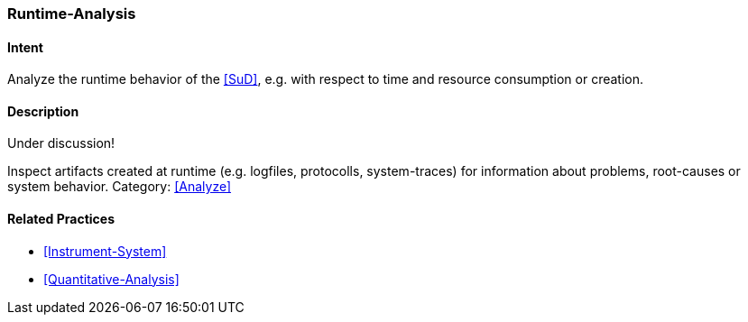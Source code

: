 [[Runtime-Analysis]]

=== [pattern]#Runtime-Analysis# 

==== Intent
Analyze the runtime behavior of the <<SuD>>, e.g. with respect to time and resource consumption or creation. 


==== Description

Under discussion!

Inspect artifacts created at runtime (e.g. logfiles, protocolls, system-traces) for information about problems, root-causes or system behavior.
Category: <<Analyze>>

// TODO: perhaps Log-Analysis deserves a separate entry? Especially in security
// sensitiv environments? MM 2014-03-16 



==== Related Practices

* <<Instrument-System>>
* <<Quantitative-Analysis>>
